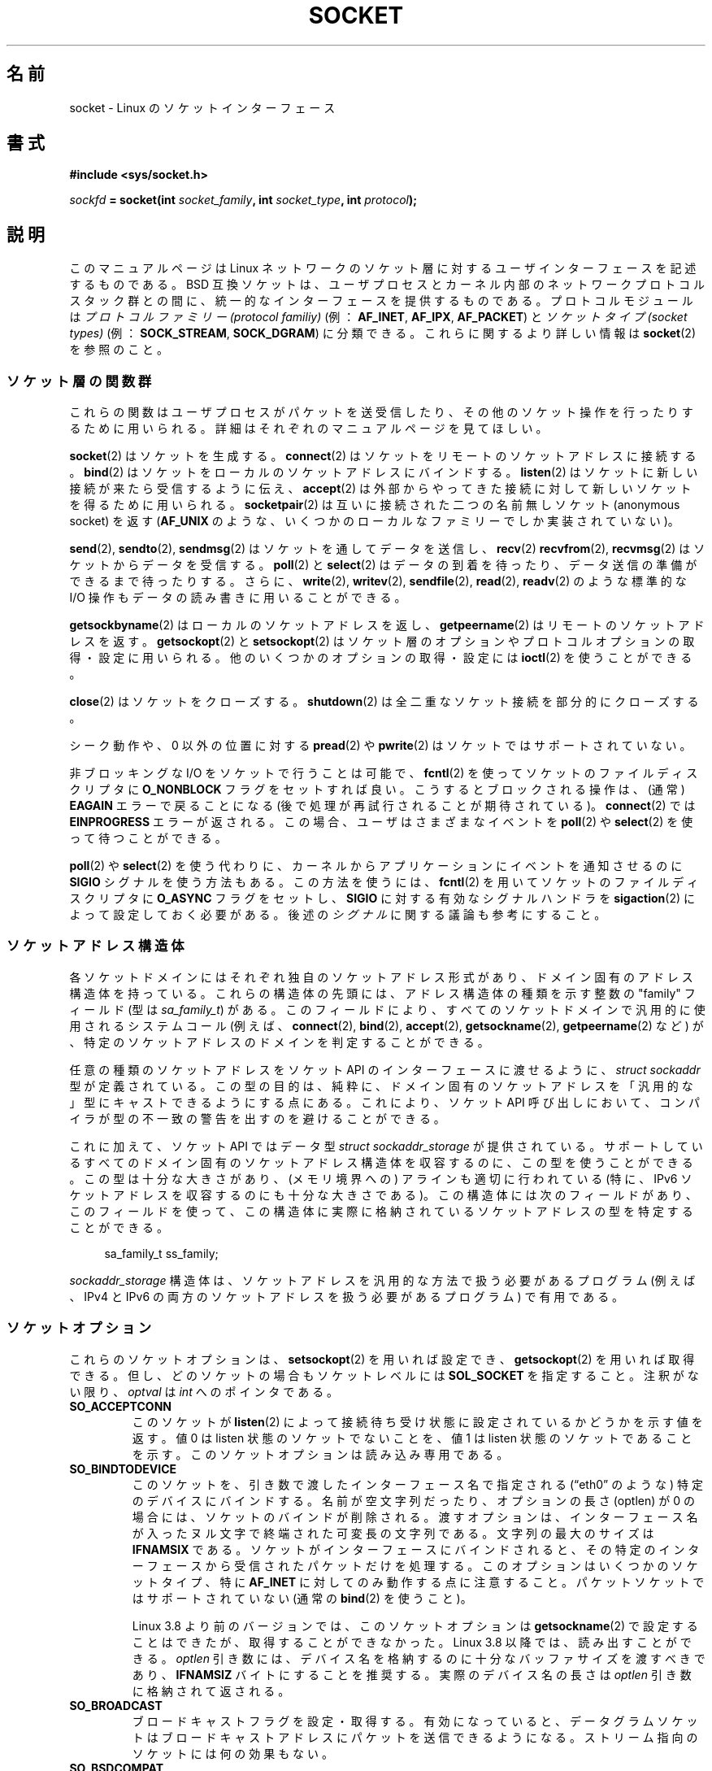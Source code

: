 .\" t
.\" This man page is Copyright (C) 1999 Andi Kleen <ak@muc.de>.
.\" and copyright (c) 1999 Matthew Wilcox.
.\"
.\" %%%LICENSE_START(VERBATIM_ONE_PARA)
.\" Permission is granted to distribute possibly modified copies
.\" of this page provided the header is included verbatim,
.\" and in case of nontrivial modification author and date
.\" of the modification is added to the header.
.\" %%%LICENSE_END
.\"
.\" 2002-10-30, Michael Kerrisk, <mtk.manpages@gmail.com>
.\"	Added description of SO_ACCEPTCONN
.\" 2004-05-20, aeb, added SO_RCVTIMEO/SO_SNDTIMEO text.
.\" Modified, 27 May 2004, Michael Kerrisk <mtk.manpages@gmail.com>
.\"     Added notes on capability requirements
.\"	A few small grammar fixes
.\" 2010-06-13 Jan Engelhardt <jengelh@medozas.de>
.\"	Documented SO_DOMAIN and SO_PROTOCOL.
.\" FIXME
.\" The following are not yet documented:
.\"	SO_PEERNAME (2.4?)
.\"		get only
.\"		Seems to do something similar to getpeernam(), but then
.\"		why is it necessary / how does it differ?
.\"	SO_TIMESTAMPNS (2.6.22)
.\"		Documentation/networking/timestamping.txt
.\"		commit 92f37fd2ee805aa77925c1e64fd56088b46094fc
.\"		Author: Eric Dumazet <dada1@cosmosbay.com>
.\"	SO_TIMESTAMPING (2.6.30)
.\"		Documentation/networking/timestamping.txt
.\"		commit cb9eff097831007afb30d64373f29d99825d0068
.\"		Author: Patrick Ohly <patrick.ohly@intel.com>
.\"	SO_RXQ_OVFL (2.6.33)
.\"		commit 3b885787ea4112eaa80945999ea0901bf742707f
.\"		Author: Neil Horman <nhorman@tuxdriver.com>
.\" 	SO_WIFI_STATUS (3.3)
.\"		commit 6e3e939f3b1bf8534b32ad09ff199d88800835a0
.\"		Author: Johannes Berg <johannes.berg@intel.com>
.\"		Also: SCM_WIFI_STATUS
.\"	SO_NOFCS (3.4)
.\"		commit 3bdc0eba0b8b47797f4a76e377dd8360f317450f
.\"		Author: Ben Greear <greearb@candelatech.com>
.\"
.\"*******************************************************************
.\"
.\" This file was generated with po4a. Translate the source file.
.\"
.\"*******************************************************************
.\"
.\" Japanese Version Copyright (c) 1999 NAKANO Takeo all rights reserved.
.\" Translated 1999-12-06, NAKANO Takeo <nakano@apm.seikei.ac.jp>
.\" Updated 2003-01-20, Akihiro Motoki <amotoki@dd.iij4u.or.jp>
.\" Updated 2005-02-23, Akihiro MOTOKI
.\" Updated 2005-10-05, Akihiro MOTOKI
.\" Updated 2005-12-05, Akihiro MOTOKI, Catch up to LDP man-pages 2.16
.\" Updated 2005-12-26, Akihiro MOTOKI, Catch up to LDP man-pages 2.18
.\" Updated 2006-04-15, Akihiro MOTOKI, Catch up to LDP man-pages 2.29
.\" Updated 2007-01-05, Akihiro MOTOKI, Catch up to LDP man-pages 2.43
.\" Updated 2013-05-01, Akihiro MOTOKI <amotoki@gmail.com>
.\" Updated 2013-05-06, Akihiro MOTOKI <amotoki@gmail.com>
.\" Updated 2013-07-24, Akihiro MOTOKI <amotoki@gmail.com>
.\"
.TH SOCKET 7 2013\-06\-21 Linux "Linux Programmer's Manual"
.SH 名前
socket \- Linux のソケットインターフェース
.SH 書式
\fB#include <sys/socket.h>\fP
.sp
\fIsockfd\fP\fB = socket(int \fP\fIsocket_family\fP\fB, int \fP\fIsocket_type\fP\fB, int
\fP\fIprotocol\fP\fB);\fP
.SH 説明
このマニュアルページは Linux ネットワークのソケット層に対する ユーザインターフェースを記述するものである。 BSD
互換ソケットは、ユーザプロセスとカーネル内部の ネットワークプロトコルスタック群との間に、 統一的なインターフェースを提供するものである。
プロトコルモジュールは \fIプロトコルファミリー (protocol familiy)\fP (例： \fBAF_INET\fP, \fBAF_IPX\fP,
\fBAF_PACKET\fP)  と \fIソケットタイプ (socket types)\fP (例： \fBSOCK_STREAM\fP,
\fBSOCK_DGRAM\fP)  に分類できる。 これらに関するより詳しい情報は \fBsocket\fP(2)  を参照のこと。
.SS ソケット層の関数群
これらの関数はユーザプロセスがパケットを送受信したり、その他のソケット操作を 行ったりするために用いられる。詳細はそれぞれのマニュアルページを
見てほしい。

\fBsocket\fP(2)  はソケットを生成する。 \fBconnect\fP(2)  はソケットをリモートのソケットアドレスに接続する。
\fBbind\fP(2)  はソケットをローカルのソケットアドレスにバインドする。 \fBlisten\fP(2)
はソケットに新しい接続が来たら受信するように伝え、 \fBaccept\fP(2)  は外部からやってきた接続に対して新しいソケットを得るために用いられる。
\fBsocketpair\fP(2)  は互いに接続された二つの名前無しソケット (anonymous socket) を返す (\fBAF_UNIX\fP
のような、いくつかのローカルなファミリーでしか実装されていない)。
.PP
\fBsend\fP(2), \fBsendto\fP(2), \fBsendmsg\fP(2)  はソケットを通してデータを送信し、 \fBrecv\fP(2)
\fBrecvfrom\fP(2), \fBrecvmsg\fP(2)  はソケットからデータを受信する。 \fBpoll\fP(2)  と \fBselect\fP(2)
はデータの到着を待ったり、データ送信の準備ができるまで待ったりする。 さらに、 \fBwrite\fP(2), \fBwritev\fP(2),
\fBsendfile\fP(2), \fBread\fP(2), \fBreadv\fP(2)  のような標準的な I/O 操作もデータの読み書きに用いることができる。
.PP
\fBgetsockbyname\fP(2)  はローカルのソケットアドレスを返し、 \fBgetpeername\fP(2)
はリモートのソケットアドレスを返す。 \fBgetsockopt\fP(2)  と \fBsetsockopt\fP(2)
はソケット層のオプションやプロトコルオプションの取得・設定に用いられる。 他のいくつかのオプションの取得・設定には \fBioctl\fP(2)
を使うことができる。
.PP
\fBclose\fP(2)  はソケットをクローズする。 \fBshutdown\fP(2)  は全二重なソケット接続を部分的にクローズする。
.PP
シーク動作や、 0 以外の位置に対する \fBpread\fP(2)  や \fBpwrite\fP(2)  はソケットではサポートされていない。
.PP
非ブロッキングな I/O をソケットで行うことは可能で、 \fBfcntl\fP(2)  を使ってソケットのファイルディスクリプタに
\fBO_NONBLOCK\fP フラグをセットすれば良い。 こうするとブロックされる操作は、 (通常)  \fBEAGAIN\fP エラーで戻ることになる
(後で処理が再試行されることが期待されている)。 \fBconnect\fP(2)  では \fBEINPROGRESS\fP エラーが返される。
この場合、ユーザはさまざまなイベントを \fBpoll\fP(2)  や \fBselect\fP(2)  を使って待つことができる。
.TS
tab(:) allbox;
c s s
l l l.
I/O イベント
イベント:poll フラグ:内容
Read:POLLIN:T{
新しいデータが到着した。
T}
Read:POLLIN:T{
(接続志向のソケットで)
接続の設定が終了した。
T}
Read:POLLHUP:T{
接続先で切断要求が生成された。
T}
Read:POLLHUP:T{
接続が壊れた (接続志向のプロトコルのみ)。
この場合、ソケットに書き込みが行われると
\fBSIGPIPE\fP
も送信される。
T}
Write:POLLOUT:T{
ソケットには新しいデータを書き込むのに十分なバッファがある。
T}
Read/Write:T{
POLLIN|
.br
POLLOUT
T}:T{
外部向けの
\fBconnect\fP(2)
が終了した。
T}
Read/Write:POLLERR:非同期的 (asynchronous) なエラーが起こった。
Read/Write:POLLHUP:接続先が片方向を切断した。
Exception:POLLPRI:T{
緊急データ (urgent data) が到着した。この場合は
\fBSIGURG\fP
が送信される。
T}
.\" FIXME . The following is not true currently:
.\" It is no I/O event when the connection
.\" is broken from the local end using
.\" .BR shutdown (2)
.\" or
.\" .BR close (2).
.TE
.PP
\fBpoll\fP(2)  や \fBselect\fP(2)  を使う代わりに、カーネルからアプリケーションに イベントを通知させるのに \fBSIGIO\fP
シグナルを使う方法もある。 この方法を使うには、 \fBfcntl\fP(2)  を用いてソケットのファイルディスクリプタに \fBO_ASYNC\fP
フラグをセットし、 \fBSIGIO\fP に対する有効なシグナルハンドラを \fBsigaction\fP(2)  によって設定しておく必要がある。 後述の
\fIシグナル\fP に関する議論も参考にすること。
.SS ソケットアドレス構造体
各ソケットドメインにはそれぞれ独自のソケットアドレス形式があり、ドメイン固有のアドレス構造体を持っている。
これらの構造体の先頭には、アドレス構造体の種類を示す整数の "family" フィールド (型は \fIsa_family_t\fP) がある。
このフィールドにより、 すべてのソケットドメインで汎用的に使用されるシステムコール (例えば、 \fBconnect\fP(2), \fBbind\fP(2),
\fBaccept\fP(2), \fBgetsockname\fP(2), \fBgetpeername\fP(2) など)
が、特定のソケットアドレスのドメインを判定することができる。

任意の種類のソケットアドレスをソケット API のインターフェースに渡せるように、 \fIstruct sockaddr\fP 型が定義されている。
この型の目的は、 純粋に、 ドメイン固有のソケットアドレスを 「汎用的な」型にキャストできるようにする点にある。 これにより、 ソケット API
呼び出しにおいて、 コンパイラが型の不一致の警告を出すのを避けることができる。

これに加えて、ソケット API ではデータ型 \fIstruct sockaddr_storage\fP が提供されている。
サポートしているすべてのドメイン固有のソケットアドレス構造体を収容するのに、この型を使うことができる。 この型は十分な大きさがあり、(メモリ境界への)
アラインも適切に行われている (特に、 IPv6 ソケットアドレスを収容するのにも十分な大きさである)。 この構造体には次のフィールドがあり、
このフィールドを使って、 この構造体に実際に格納されているソケットアドレスの型を特定することができる。

.in +4n
.nf
    sa_family_t ss_family;
.fi
.in

\fIsockaddr_storage\fP 構造体は、 ソケットアドレスを汎用的な方法で扱う必要があるプログラム (例えば、 IPv4 と IPv6
の両方のソケットアドレスを扱う必要があるプログラム) で有用である。
.SS ソケットオプション
.\" FIXME
.\" In the list below, the text used to describe argument types
.\" for each socket option should be more consistent
.\"
.\" SO_ACCEPTCONN is in POSIX.1-2001, and its origin is explained in
.\" W R Stevens, UNPv1
これらのソケットオプションは、 \fBsetsockopt\fP(2)  を用いれば設定でき、 \fBgetsockopt\fP(2)  を用いれば取得できる。
但し、どのソケットの場合も ソケットレベルには \fBSOL_SOCKET\fP を指定すること。 注釈がない限り、 \fIoptval\fP は \fIint\fP
へのポインタである。
.TP 
\fBSO_ACCEPTCONN\fP
このソケットが \fBlisten\fP(2)  によって接続待ち受け状態に設定されているかどうかを示す値を返す。 値 0 は listen
状態のソケットでないことを、 値 1 は listen 状態のソケットであることを示す。このソケットオプションは読み込み専用である。
.TP 
\fBSO_BINDTODEVICE\fP
このソケットを、引き数で渡したインターフェース名で指定される (\(lqeth0\(rq のような) 特定のデバイスにバインドする。
名前が空文字列だったり、オプションの長さ (optlen) が 0 の場合には、 ソケットのバインドが削除される。
渡すオプションは、インターフェース名が 入ったヌル文字で終端された可変長の文字列である。 文字列の最大のサイズは \fBIFNAMSIX\fP である。
ソケットがインターフェースにバインドされると、 その特定のインターフェースから受信されたパケットだけを処理する。
このオプションはいくつかのソケットタイプ、 特に \fBAF_INET\fP に対してのみ動作する点に注意すること。 パケットソケットではサポートされていない
(通常の \fBbind\fP(2) を使うこと)。

Linux 3.8 より前のバージョンでは、このソケットオプションは \fBgetsockname\fP(2)
で設定することはできたが、取得することができなかった。 Linux 3.8 以降では、読み出すことができる。 \fIoptlen\fP 引き数には、
デバイス名を格納するのに十分なバッファサイズを渡すべきであり、 \fBIFNAMSIZ\fP バイトにすることを推奨する。 実際のデバイス名の長さは
\fIoptlen\fP 引き数に格納されて返される。
.TP 
\fBSO_BROADCAST\fP
ブロードキャストフラグを設定・取得する。有効になっていると、データグラ
ムソケットはブロードキャストアドレスにパケットを送信できるようになる。
ストリーム指向のソケットには何の効果もない。
.TP 
\fBSO_BSDCOMPAT\fP
BSD のバグに対して互換性を取るための機能を有効にする。 この機能は Linux 2.0 と 2.2 の UDP
プロトコルモジュールで使用されている。 有効になっていると、 UDP ソケットで受信された ICMP エラーは ユーザプログラムに渡されない。
これ以降のバージョンのカーネルでは、このオプションのサポートは 段階的に廃止されてきた。 Linux 2.4 ではこのオプションは黙って無視され、
Linux 2.6 ではプログラムがこのオプションを使用すると (printk() を使って)  カーネルの警告メッセージが出力される。 Linux
2.0 では、このオプションを指定すると、 raw ソケットにおいても BSD のバグ (ランダムヘッダ変更、 ブロードキャストフラグのスキップ)
に対する互換機能が有効になっていた。 しかし、こちらは Linux 2.2 で削除された。
.TP 
\fBSO_DEBUG\fP
ソケットのデバッグ機能を有効にする。 \fBCAP_NET_ADMIN\fP 権限を持つプロセスか、実効ユーザ ID が 0 のプロセスでしか 利用できない。
.TP 
\fBSO_DOMAIN\fP (Linux 2.6.32 以降)
ソケットドメインを整数で取得する。 \fBAF_INET6\fP のような値が返される。
詳細は \fBsocket\fP(2) を参照。このソケットオプションは読み込み専用である。
.TP 
\fBSO_ERROR\fP
保留になっていたソケットエラーを取得してクリアする。
このソケットオプションは読み込み専用である。整数値をとる。
.TP 
\fBSO_DONTROUTE\fP
ゲートウェイを経由せず、直接接続されているホストにのみ送信する。 \fBsend\fP(2)  操作で \fBMSG_DONTROUTE\fP
フラグをセットした場合も同じ効果が得られる。 ブール整数のフラグを取る。
.TP 
\fBSO_KEEPALIVE\fP
接続志向のソケットに対する keep\-alive メッセージの送信を有効にする。 ブール値の整数フラグをとる。
.TP 
\fBSO_LINGER\fP
\fBSO_LINGER\fP オプションを取得・設定する。引き数には \fIlinger\fP 構造体を取る。
.sp
.in +4n
.nf
struct linger {
    int l_onoff;    /* linger active */
    int l_linger;   /* how many seconds to linger for */
};
.fi
.in
.IP
有効になっていると、 \fBclose\fP(2)  や \fBshutdown\fP(2)
は、そのソケットにキューイングされたメッセージがすべて送信完了するか、 linger (居残り) タイムアウトになるまで返らない。無効になっていると、
これらのコールはただちに戻り、クローズ動作はバックグラウンドで行われる。 ソケットのクローズを \fBexit\fP(2)
の一部として行った場合には、残っているソケットの クローズ動作は必ずバックグラウンドに送られる。
.TP 
\fBSO_MARK\fP (Linux 2.6.25 以降)
.\" commit 4a19ec5800fc3bb64e2d87c4d9fdd9e636086fe0
.\" and    914a9ab386a288d0f22252fc268ecbc048cdcbd5
このソケットから送信される各パケットにマークをセットする (netfilter の MARK ターゲットと似ているが、ソケット単位である点が異なる)。
マークの変更は、 netfilter なしでのマークに基づいてのルーティングや、 パケットフィルタリングに使うことができる。
このオプションを変更するには \fBCAP_NET_ADMIN\fP ケーパビリティが必要である。
.TP 
\fBSO_OOBINLINE\fP
.\" don't document it because it can do too much harm.
.\".B SO_NO_CHECK
このオプションを有効にすると、帯域外データ (out\-of\-band data) は 受信データストリーム中に置かれる。有効にしなければ、
帯域外データは受信時に \fBMSG_OOB\fP フラグがセットされている場合に限って渡される。
.TP 
\fBSO_PASSCRED\fP
.\" FIXME Document SO_PASSSEC, added in 2.6.18; there is some info
.\" in the 2.6.18 ChangeLog
\fBSCM_CREDENTIALS\fP 制御メッセージの受信を有効/無効にする。詳細は \fBunix\fP(7)  を参照のこと。
.TP 
\fBSO_PEEK_OFF\fP (Linux 3.4 以降)
.\" commit ef64a54f6e558155b4f149bb10666b9e914b6c54
\fBMSG_PEEK\fP フラグと一緒に使用された場合 \fBrecv\fP(2) システムコールの "peek offset"
にこのオプションの値が設定される。現在のところ、このオプションは \fBunix\fP(7) ソケットでのみサポートされている。

このオプションが負の値に設定された場合、従来の動作となる。 つまり \fBMSG_PEEK\fP フラグが指定された \fBrecv\fP(2)
は、キューの先頭のデータに対して peek 処理を行う (データを読み出すが、キューからデータの削除を行わない)。
新規のソケットではこのオプションの値は必ず \-1 に設定される。

このオプションに 0 以上の値が設定されると、 そのソケットのキュー上のオプション値で指定されたバイトオフセットにあるデータが次の peek
処理で返される。 同時に、 "peek offset" がキューから peek 処理されたバイト数だけ加算される。したがって、次の peek
処理ではキューのその次にあるデータが返される。

\fBrecv\fP(2) (や同様のシステムコール) の \fBMSG_PEEK\fP フラグなしの呼び出しでキューの先頭のデータが削除された場合、 "peek
offset" は削除されたバイト数だけ減算される。 言い換えると、 \fBMSG_PEEK\fP フラグなしでデータを受信すると、 "peek
offset" が指すキュー内の相対的な位置が狂わないように調整され、この後の peek では、
データ削除が行われなかった場合に返されたのと同じ値が返されるということである。

データグラムソケットでは、 "peek offset" がパケットの途中を指している場合には、 返されるデータには \fBMSG_TRUNC\fP
フラグが付与される。

以下の例は \fBSO_PEEK_OFF\fP の利用例を示している。ストリームソケットのキューに以下の入力データが入っているものとする。

    aabbccddeeff

.IP
以下の順序で \fBrecv\fP(2) の呼び出しを行うと、コメントに書かれた結果となる。

.in +4n
.nf
int ov = 4;                  // Set peek offset to 4
setsockopt(fd, SOL_SOCKET, SO_PEEK_OFF, &ov, sizeof(ov));

recv(fd, buf, 2, MSG_PEEK);  // Peeks "cc"; offset set to 6
recv(fd, buf, 2, MSG_PEEK);  // Peeks "dd"; offset set to 8
recv(fd, buf, 2, 0);         // Reads "aa"; offset set to 6
recv(fd, buf, 2, MSG_PEEK);  // Peeks "ee"; offset set to 8
.fi
.in
.TP 
\fBSO_PEERCRED\fP
このソケットに接続してきた外部プロセスの信任状 (credential) を返す。このソケットオプションが利用できるのは、接続された
\fBAF_UNIX\fP ストリームソケット間、および \fBsocketpair\fP(2) を使って作成された \fBAF_UNIX\fP
のストリームソケットとデータグラムソケットのペアだけである。 \fBunix\fP(7)  を参照のこと。 \fBconnect\fP(2) や
\fBsocketpair\fP(2) が呼ばれた時に有効であった信任状が返される。引き数は \fIucred\fP
構造体である。このソケットオプションは読み込み専用である。
.TP 
\fBSO_PRIORITY\fP
プロトコルで定義された優先度を、このソケットから 送信される全てのパケットにセットする。 Linux はネットワークキュー内部の
整列にこの値を用いる。高い優先度を持っているパケットは先に処理される。 ただしそのデバイスのキュー処理のやり方に依存する。 \fBip\fP(7)
では、外向けパケットの IP type\-of\-service (TOS) フィールドにもこの値が設定される。 0 から 6 以外の優先度をセットするには
\fBCAP_NET_ADMIN\fP ケーパビリティが必要である。
.TP 
\fBSO_PROTOCOL\fP (Linux 2.6.32 以降)
ソケットのプロトコルを整数で取得する。 \fBIPPROTO_SCTP\fP のような値が返される。
詳細は \fBsocket\fP(2) を参照。このソケットオプションは読み込み専用である。
.TP 
\fBSO_RCVBUF\fP
.\" Most (all?) other implementations do not do this -- MTK, Dec 05
.\" The following thread on LMKL is quite informative:
.\" getsockopt/setsockopt with SO_RCVBUF and SO_SNDBUF "non-standard" behaviour
.\" 17 July 2012
.\" http://thread.gmane.org/gmane.linux.kernel/1328935
ソケットの受信バッファの最大サイズを設定・取得する (バイト単位)。 \fBsetsockopt\fP(2)  を使って値が設定されたときに
(管理オーバヘッド用の領域を確保するために)  カーネルはこの値を 2倍し、 \fBgetsockopt\fP(2)  はこの 2倍された値を返す。
デフォルトの値は \fI/proc/sys/net/core/rmem_default\fP ファイルで設定され、許容される最大の値は
\fI/proc/sys/net/core/rmem_max\fP ファイルで設定される。 このオプションの最小値は (2倍した値で) 256 である。
.TP 
\fBSO_RCVBUFFORCE\fP (Linux 2.6.14 以降)
このソケットオプションを使うと、特権プロセス (\fBCAP_NET_ADMIN\fP を持つプロセス) は \fBSO_RCVBUF\fP
と同じことを実行できる。 ただし、上限 \fIrmem_max\fP を上書きすることができる。
.TP 
\fBSO_RCVLOWAT\fP と \fBSO_SNDLOWAT\fP
.\" See http://marc.theaimsgroup.com/?l=linux-kernel&m=111049368106984&w=2
.\" Tested on kernel 2.6.14 -- mtk, 30 Nov 05
バッファ中に溜めることのできるデータの最小値を指定する。 このサイズを越えると、ソケット層はそのデータをプロトコルに渡し
(\fBSO_SNDLOWAT\fP)、 受信時にはユーザに渡す (\fBSO_RCVLOWAT\fP)。 これら二つの値は 1 に初期化される。
\fBSO_SNDLOWAT\fP は Linux では変更できない (\fBsetsockopt\fP(2)  は \fBENOPROTOOPT\fP
エラーで失敗する)。 \fBSO_RCVLOWAT\fP は Linux 2.4 以降でのみ変更可能である。 現状、Linux ではシステムコール
\fBselect\fP(2)  と \fBpoll\fP(2)  は \fBSO_RCVLOWAT\fP の設定を考慮に入れずに動作し、
データが1バイト利用可能になっただけでも、 ソケットは読み出し可能とのマークをつける。 一方、それに続けて行うソケットからの read は
\fBSO_RCVLOWAT\fP バイトのデータが利用可能になるまで停止してしまう。
.TP 
\fBSO_RCVTIMEO\fP と \fBSO_SNDTIMEO\fP
.\" Not implemented in 2.0.
.\" Implemented in 2.1.11 for getsockopt: always return a zero struct.
.\" Implemented in 2.3.41 for setsockopt, and actually used.
.\" in fact to EAGAIN
送信・受信のタイムアウトを指定する。これを越えるとエラーを報告する。 引き数は \fIstruct timeval\fP である。
入出力関数がタイムアウト時間の間ブロックされ、かつデータの送信または 受信が行われていた場合は、転送されたデータ量が関数の返り値となる。
何もデータが転送されずにタイムアウトに達した場合は、 \-1 を返し、 \fIerrno\fP に \fBEAGAIN\fP か \fBEWOULDBLOCK\fP か
\fBEINPROGRESS\fP (\fBconnect\fP(2) の場合) が設定され、 あたかもソケットに非ブロッキングが指定されたように見える。
タイムアウト値に (デフォルト値である) 0 に設定すると、 操作は決してタイムアウトしなくなる。 タイムアウトが影響を及ぼすのは、 ソケット I/O
を実行するシステムコールだけ (例えば \fBread\fP(2), \fBrecvmsg\fP(2), \fBsend\fP(2), \fBsendmsg\fP(2))
である。 \fBselect\fP(2), \fBpoll\fP(2), \fBepoll_wait\fP(2)  などにはタイムアウトは影響を及ぼさない。
.TP 
\fBSO_REUSEADDR\fP
\fBbind\fP(2)  コールに与えられたアドレスが正しいかを判断するルールで、 ローカルアドレスの再利用を可能にする。 つまり \fBAF_INET\fP
ソケットなら、そのアドレスにバインドされたアクティブな listen 状態のソケットが存在しない限り、バインドが行える。 listen
状態のソケットがアドレス \fBINADDR_ANY\fP で特定のポートにバインドされている場合には、
このポートに対しては、どんなローカルアドレスでもバインドできない。 引き数はブール整数のフラグである。
.TP 
\fBSO_SNDBUF\fP
.\" Most (all?) other implementations do not do this -- MTK, Dec 05
.\" See also the comment to SO_RCVBUF (17 Jul 2012 LKML mail)
ソケットの送信バッファの最大サイズを設定・取得する (バイト単位)。 \fBsetsockopt\fP(2)  を使って値が設定されたときに
(管理オーバヘッド用の領域を確保するために)  カーネルはこの値を 2倍し、 \fBgetsockopt\fP(2)  はこの 2倍された値を返す。
デフォルトの値は \fI/proc/sys/net/core/wmem_default\fP ファイルで設定され、許容される最大の値は
\fI/proc/sys/net/core/wmem_max\fP ファイルで設定される。 このオプションの最小値は (2倍した値で) 2048 である。
.TP 
\fBSO_SNDBUFFORCE\fP (Linux 2.6.14 以降)
このソケットオプションを使うと、特権プロセス (\fBCAP_NET_ADMIN\fP を持つプロセス) は \fBSO_SNDBUF\fP
と同じことを実行できる。 ただし、上限 \fIwmem_max\fP を上書きすることができる。
.TP 
\fBSO_TIMESTAMP\fP
\fBSO_TIMESTAMP\fP 制御メッセージの受信を有効/無効にする。 タイムスタンプ制御メッセージはレベル \fBSOL_SOCKET\fP で送信され、
\fIcmsg_data\fP フィールドはこのシステムコールでユーザに渡した 最後のパケットの受信時刻を示す \fIstruct timeval\fP である。
制御メッセージの詳細については \fBcmsg\fP(3)  を参照。
.TP 
\fBSO_TYPE\fP
ソケットのタイプを整数で取得する (例: \fBSOCK_STREAM\fP)。
このソケットオプションは読み出し専用である。
.SS シグナル
(ローカルもしくはリモート側で) 切断された 接続指向 (connection\-oriented) のソケットに対して
書き込みを行うと、その書き込みを行ったプロセスに \fBSIGPIPE\fP が送られ、 \fBEPIPE\fP が返される。 write 呼び出しに
\fBMSG_NOSIGNAL\fP フラグを指定していた場合はシグナルは送られない。
.PP
\fBFIOSETOWN\fP \fBfcntl\fP(2)  や \fBSIOCSPGRP\fP \fBioctl\fP(2)
をプロセスまたはプロセスグループに指定しておくと、 I/O イベントが起きたときに \fBSIGIO\fP が送られる。 \fBpoll\fP(2)  や
\fBselect\fP(2)  をシグナルハンドラ内で用いれば、どのソケットでイベントが起こったかを 知ることができる。 (Linux 2.2 における)
別の方法としては、 \fBF_SETSIG\fP \fBfcntl\fP(2)  を用いてリアルタイムシグナルを設定するやり方もある。
リアルタイムシグナルのハンドラは、 \fIsiginfo_t\fP の \fIsi_fd\fP フィールドにファイルディスクリプタが入った状態で呼び出される。
詳細は \fBfcntl\fP(2)  を参照のこと。
.PP
.\" .SS Ancillary messages
状況によっては (例えば複数のプロセスが一つのソケットにアクセスしているなど)、 \fBSIGIO\fP
の原因となった状態は、プロセスがそのシグナルへの対応を行ったときには 消えてしまっているかもしれない。
この場合は、プロセスは再び待つようにすべきである。 Linux は同じシグナルを後で再送するからである。
.SS "/proc インタフェース"
core のソケットのネットワーキングパラメータには、 \fI/proc/sys/net/core/\fP ディレクトリ内のファイルを通してアクセスできる。
.TP 
\fIrmem_default\fP
ソケットの受信バッファサイズのデフォルト値 (バイト単位)。
.TP 
\fIrmem_max\fP
\fBSO_RCVBUF\fP ソケットオプションを用いてユーザが設定できる ソケットの受信バッファサイズの最大値 (バイト単位)。
.TP 
\fIwmem_default\fP
ソケットの送信バッファサイズのデフォルト値 (バイト単位)。
.TP 
\fIwmem_max\fP
\fBSO_SNDBUF\fP ソケットオプションを用いてユーザが設定できる ソケットの送信バッファサイズの最大値 (バイト単位)。
.TP 
\fImessage_cost\fP と \fImessage_burst\fP
トークン・バケット・フィルターを設定する。 これは外部のネットワークイベントによって引き起こされた 負荷限界の警告メッセージに用いられる。
.TP 
\fInetdev_max_backlog\fP
グローバルな入力キューにおける最大のパケット数。
.TP 
\fIoptmem_max\fP
.\" netdev_fastroute is not documented because it is experimental
ソケットあたりの、補助データ (ancillary data) とユーザ制御データ (iovecs のようなもの) との和の最大長。
.SS ioctl
以下に示す操作には \fBioctl\fP(2)  を用いてアクセスできる。

.in +4n
.nf
\fIerror\fP\fB = ioctl(\fP\fIip_socket\fP\fB, \fP\fIioctl_type\fP\fB, \fP\fI&value_result\fP\fB);\fP
.fi
.in
.TP 
\fBSIOCGSTAMP\fP
.\"
最後にユーザに渡されたパケットの受信タイムスタンプを \fIstruct timeval\fP に入れて返す。 これは round trip
時間を正確に測りたいときに便利である。 \fIstruct timeval\fP の説明は \fBsetitimer\fP(2)  を見てほしい。 この ioctl
は、ソケットオプション \fBSO_TIMESTAMP\fP がソケットにセットされていない場合にのみ使用すべきである。 さもなければ、この ioctl は
\fBSO_TIMESTAMP\fP がセットされていなかった間に受信した最後のパケットの時刻を返すか、 そのようなパケットを受信していない場合には失敗する
(つまり、 \fBioctl\fP(2)  は \-1 を返し、 \fIerrno\fP に \fBENOENT\fP をセットする)。
.TP 
\fBSIOCSPGRP\fP
非同期 I/O 操作の終了時や緊急データの受信時に \fBSIGIO\fP や \fBSIGURG\fP シグナル群を送るプロセスやプロセスグループを設定する。
引き数は \fIpid_t\fP へのポインタである。 引き数が正だと、そのプロセスにシグナルが送られる。負だと、 引き数の絶対値を ID
に持つプロセスグループにシグナルが送られる。 シグナル受信先には、自分自身のプロセス / 自分の所属するプロセスグループ しか指定できない。但し、
\fBCAP_KILL\fP ケーパビリティを持っている場合、及び実効ユーザ ID が 0 のプロセスの場合は この限りではない。
.TP 
\fBFIOASYNC\fP
\fBO_ASYNC\fP フラグを変更し、ソケットの非同期 (asynchronous) I/O モードを 有効/無効にする。非同期 I/O モードでは、
新しい I/O イベントが起きたときに、 \fBSIGIO\fP シグナルや \fBF_SETSIG\fP で設定されたシグナル・セットが発行される。
.IP
.\"
引き数はブール整数のフラグである。 (この操作は \fBfcntl\fP(2)  を使って \fBO_ASYNC\fP フラグをセットするのと同じ意味である。)
.TP 
\fBSIOCGPGRP\fP
\fBSIGIO\fP や \fBSIGURG\fP を受信したカレントプロセス・プロセスグループを取得する。 ない場合は 0 が返る。
.PP
有効な \fBfcntl\fP(2)  操作:
.TP 
\fBFIOGETOWN\fP
\fBSIOCGPGRP\fP \fBioctl\fP(2)  と同じ。
.TP 
\fBFIOSETOWN\fP
\fBSIOCSPGRP\fP \fBioctl\fP(2)  と同じ。
.SH バージョン
\fBSO_BINDTODEVICE\fP は Linux 2.0.30 で導入された。 \fBSO_PASSCRED\fP は Linux 2.2 で登場した。
\fI/proc\fP インタフェースは Linux 2.2 で導入された。 \fBSO_RCVTIMEO\fP と \fBSO_SNDTIMEO\fP は Linux
2.3.41 以降でサポートされている。 それ以前は、タイムアウトはプロトコル固有の固定の設定値で、 読み書きをすることはできなかった。
.SH 注意
Linux は、送受信バッファの半分を内部のカーネル構造体で用いると仮定している。 したがって、対応する \fI/proc\fP
ファイルはネットワーク回線上での大きさの 2 倍になる。

Linux では、 \fBSO_REUSEADDR\fP オプションでポートの再利用が許可されるのは、 そのポートに対して \fBbind\fP(2)
を前に実行したプログラムとそのポートを再利用 しようとするプログラムの両方で \fBSO_REUSEADDR\fP がセットされた場合のみである。 この動作は
(FreeBSD などの) いくつかの実装とは異なる。これらでは、 後でポートを再利用しようとするプログラムで \fBSO_REUSEADDR\fP
オプションをセットするだけでよい。 たいていはこの違いは見えない。なぜなら、例えばサーバプログラムは
常にこのオプションをセットするように設計されるからである。
.SH バグ
.\" FIXME Document SO_ATTACH_FILTER and SO_DETACH_FILTER
.\" .SH AUTHORS
.\" This man page was written by Andi Kleen.
\fBCONFIG_FILTER\fP ソケットオプションである \fBSO_ATTACH_FILTER\fP と \fBSO_DETACH_FILTER\fP
について記載されていない。これらは libpcap ライブラリを通して 用いる方が良い。
.SH 関連項目
\fBgetsockopt\fP(2), \fBconnect\fP(2), \fBsetsockopt\fP(2), \fBsocket\fP(2),
\fBcapabilities\fP(7), \fBddp\fP(7), \fBip\fP(7), \fBpacket\fP(7), \fBtcp\fP(7), \fBudp\fP(7),
\fBunix\fP(7)
.SH この文書について
この man ページは Linux \fIman\-pages\fP プロジェクトのリリース 3.53 の一部
である。プロジェクトの説明とバグ報告に関する情報は
http://www.kernel.org/doc/man\-pages/ に書かれている。
